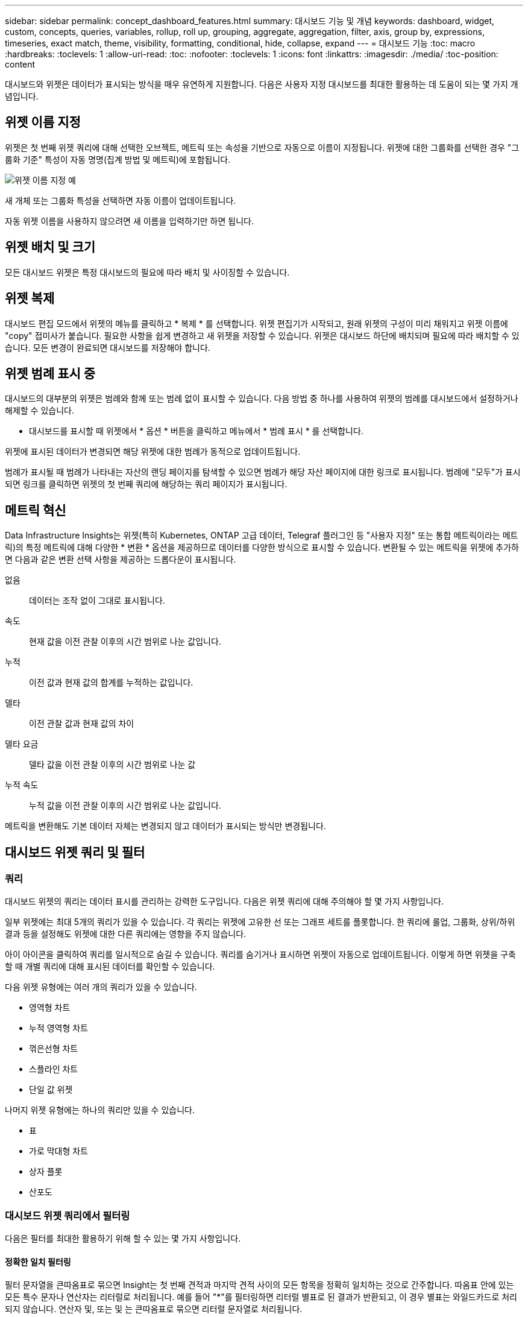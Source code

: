 ---
sidebar: sidebar 
permalink: concept_dashboard_features.html 
summary: 대시보드 기능 및 개념 
keywords: dashboard, widget, custom, concepts, queries, variables, rollup, roll up, grouping, aggregate, aggregation, filter, axis, group by, expressions, timeseries, exact match, theme, visibility, formatting, conditional, hide, collapse, expand 
---
= 대시보드 기능
:toc: macro
:hardbreaks:
:toclevels: 1
:allow-uri-read: 
:toc: 
:nofooter: 
:toclevels: 1
:icons: font
:linkattrs: 
:imagesdir: ./media/
:toc-position: content


[role="lead"]
대시보드와 위젯은 데이터가 표시되는 방식을 매우 유연하게 지원합니다. 다음은 사용자 지정 대시보드를 최대한 활용하는 데 도움이 되는 몇 가지 개념입니다.


toc::[]


== 위젯 이름 지정

위젯은 첫 번째 위젯 쿼리에 대해 선택한 오브젝트, 메트릭 또는 속성을 기반으로 자동으로 이름이 지정됩니다. 위젯에 대한 그룹화를 선택한 경우 "그룹화 기준" 특성이 자동 명명(집계 방법 및 메트릭)에 포함됩니다.

image:WidgetNamingExample-C.png["위젯 이름 지정 예"]

새 개체 또는 그룹화 특성을 선택하면 자동 이름이 업데이트됩니다.

자동 위젯 이름을 사용하지 않으려면 새 이름을 입력하기만 하면 됩니다.



== 위젯 배치 및 크기

모든 대시보드 위젯은 특정 대시보드의 필요에 따라 배치 및 사이징할 수 있습니다.



== 위젯 복제

대시보드 편집 모드에서 위젯의 메뉴를 클릭하고 * 복제 * 를 선택합니다. 위젯 편집기가 시작되고, 원래 위젯의 구성이 미리 채워지고 위젯 이름에 "copy" 접미사가 붙습니다. 필요한 사항을 쉽게 변경하고 새 위젯을 저장할 수 있습니다. 위젯은 대시보드 하단에 배치되며 필요에 따라 배치할 수 있습니다. 모든 변경이 완료되면 대시보드를 저장해야 합니다.



== 위젯 범례 표시 중

대시보드의 대부분의 위젯은 범례와 함께 또는 범례 없이 표시할 수 있습니다. 다음 방법 중 하나를 사용하여 위젯의 범례를 대시보드에서 설정하거나 해제할 수 있습니다.

* 대시보드를 표시할 때 위젯에서 * 옵션 * 버튼을 클릭하고 메뉴에서 * 범례 표시 * 를 선택합니다.


위젯에 표시된 데이터가 변경되면 해당 위젯에 대한 범례가 동적으로 업데이트됩니다.

범례가 표시될 때 범례가 나타내는 자산의 랜딩 페이지를 탐색할 수 있으면 범례가 해당 자산 페이지에 대한 링크로 표시됩니다. 범례에 "모두"가 표시되면 링크를 클릭하면 위젯의 첫 번째 쿼리에 해당하는 쿼리 페이지가 표시됩니다.



== 메트릭 혁신

Data Infrastructure Insights는 위젯(특히 Kubernetes, ONTAP 고급 데이터, Telegraf 플러그인 등 "사용자 지정" 또는 통합 메트릭이라는 메트릭)의 특정 메트릭에 대해 다양한 * 변환 * 옵션을 제공하므로 데이터를 다양한 방식으로 표시할 수 있습니다. 변환될 수 있는 메트릭을 위젯에 추가하면 다음과 같은 변환 선택 사항을 제공하는 드롭다운이 표시됩니다.

없음:: 데이터는 조작 없이 그대로 표시됩니다.
속도:: 현재 값을 이전 관찰 이후의 시간 범위로 나눈 값입니다.
누적:: 이전 값과 현재 값의 합계를 누적하는 값입니다.
델타:: 이전 관찰 값과 현재 값의 차이
델타 요금:: 델타 값을 이전 관찰 이후의 시간 범위로 나눈 값
누적 속도:: 누적 값을 이전 관찰 이후의 시간 범위로 나눈 값입니다.


메트릭을 변환해도 기본 데이터 자체는 변경되지 않고 데이터가 표시되는 방식만 변경됩니다.



== 대시보드 위젯 쿼리 및 필터



=== 쿼리

대시보드 위젯의 쿼리는 데이터 표시를 관리하는 강력한 도구입니다. 다음은 위젯 쿼리에 대해 주의해야 할 몇 가지 사항입니다.

일부 위젯에는 최대 5개의 쿼리가 있을 수 있습니다. 각 쿼리는 위젯에 고유한 선 또는 그래프 세트를 플롯합니다. 한 쿼리에 롤업, 그룹화, 상위/하위 결과 등을 설정해도 위젯에 대한 다른 쿼리에는 영향을 주지 않습니다.

아이 아이콘을 클릭하여 쿼리를 일시적으로 숨길 수 있습니다. 쿼리를 숨기거나 표시하면 위젯이 자동으로 업데이트됩니다. 이렇게 하면 위젯을 구축할 때 개별 쿼리에 대해 표시된 데이터를 확인할 수 있습니다.

다음 위젯 유형에는 여러 개의 쿼리가 있을 수 있습니다.

* 영역형 차트
* 누적 영역형 차트
* 꺾은선형 차트
* 스플라인 차트
* 단일 값 위젯


나머지 위젯 유형에는 하나의 쿼리만 있을 수 있습니다.

* 표
* 가로 막대형 차트
* 상자 플롯
* 산포도




=== 대시보드 위젯 쿼리에서 필터링

다음은 필터를 최대한 활용하기 위해 할 수 있는 몇 가지 사항입니다.



==== 정확한 일치 필터링

필터 문자열을 큰따옴표로 묶으면 Insight는 첫 번째 견적과 마지막 견적 사이의 모든 항목을 정확히 일치하는 것으로 간주합니다. 따옴표 안에 있는 모든 특수 문자나 연산자는 리터럴로 처리됩니다. 예를 들어 "*"를 필터링하면 리터럴 별표로 된 결과가 반환되고, 이 경우 별표는 와일드카드로 처리되지 않습니다. 연산자 및, 또는 및 는 큰따옴표로 묶으면 리터럴 문자열로 처리됩니다.

정확히 일치하는 필터를 사용하여 호스트 이름과 같은 특정 리소스를 찾을 수 있습니다. 호스트 이름 '마케팅'만 찾되 '마케팅-보스턴', '마케팅-보스턴' 등은 제외하려면 "마케팅"이라는 이름을 큰따옴표로 묶기만 하면 됩니다.



==== 와일드카드와 식

쿼리 또는 대시보드 위젯에서 텍스트 또는 목록 값을 필터링할 때 입력을 시작하면 현재 텍스트를 기반으로 * 와일드카드 필터 * 를 만드는 옵션이 표시됩니다. 이 옵션을 선택하면 와일드카드 식과 일치하는 모든 결과가 반환됩니다. NOT 또는 OR을 사용하여 * 식 * 을 만들거나 "없음" 옵션을 선택하여 필드에서 null 값을 필터링할 수도 있습니다.

image:Type-Ahead-Example-ingest.png["와일드카드 필터"]

와일드카드 또는 식(예 NOT, 또는, "없음" 등)이 필터 필드에 진한 파란색으로 표시됩니다. 목록에서 직접 선택한 항목은 연한 파란색으로 표시됩니다.

image:Type-Ahead-Example-Wildcard-DirectSelect.png["와일드카드 필터 결과"]

와일드카드 및 식 필터링은 텍스트 또는 목록과 함께 사용할 수 있지만 수치, 날짜 또는 부울은 사용할 수 없습니다.



==== 상황에 맞는 미리 입력 제안 기능을 통한 고급 텍스트 필터링

위젯 쿼리의 필터링은 _contextual_입니다. 필드에 대한 필터 값 또는 값을 선택하면 해당 쿼리에 대한 다른 필터에 해당 필터와 관련된 값이 표시됩니다. 예를 들어, 특정 object_Name_에 대한 필터를 설정할 때 _Model_에 대해 필터링할 필드는 해당 개체 이름과 관련된 값만 표시합니다.

상황별 필터링은 대시보드 페이지 변수에도 적용됩니다(텍스트 형식 특성 또는 주석에만 해당). 한 변수에 대해 파일러 값을 선택하면 관련 개체를 사용하는 다른 모든 변수는 해당 관련 변수의 컨텍스트에 따라 가능한 필터 값만 표시됩니다.

텍스트 필터만 상황에 맞는 미리 보기 형식 제안을 표시합니다. 날짜, Enum(목록) 등은 미리 제안된 형식을 표시하지 않습니다. 즉, Enum(즉 목록) 필드에 필터를 설정할 수 있고 다른 텍스트 필드를 컨텍스트로 필터링할 수 있습니다. 예를 들어, 데이터 센터와 같은 Enum 필드에서 값을 선택하면 다른 필터는 해당 데이터 센터의 모델/이름만 표시하지만 그 반대는 표시하지 않습니다.

선택한 시간 범위는 필터에 표시된 데이터에 대한 컨텍스트도 제공합니다.



==== 필터 장치 선택

필터 필드에 값을 입력할 때 차트에 값을 표시할 단위를 선택할 수 있습니다. 예를 들어, 원시 용량을 기준으로 필터링하여 기본 용량 GiB로 표시하거나, TiB와 같은 다른 형식을 선택할 수 있습니다. 대시보드에 값이 TiB로 표시된 차트가 여러 개이고 모든 차트에 일관된 값이 표시되도록 하려는 경우에 유용합니다.

image:Filter_Unit_Format.png["필터에서 단위 선택"]



==== 추가 필터링 개선

다음은 필터를 더욱 구체화하는 데 사용할 수 있습니다.

* 별표를 사용하면 모든 항목을 검색할 수 있습니다. 예를 들면, 다음과 같습니다.
+
[listing]
----
vol*rhel
----
+
"vol"로 시작하고 "rhel"로 끝나는 모든 리소스를 표시합니다.

* 물음표를 사용하면 특정 수의 문자를 검색할 수 있습니다. 예를 들면, 다음과 같습니다.
+
[listing]
----
BOS-PRD??-S12
----
+
BOS-PRD12-S12_,_BOS-PRD13-S12_ 등을 표시합니다.

* 또는 연산자를 사용하여 여러 요소를 지정할 수 있습니다. 예를 들면, 다음과 같습니다.
+
[listing]
----
FAS2240 OR CX600 OR FAS3270
----
+
여러 스토리지 모델을 찾습니다.

* NOT 연산자를 사용하면 검색 결과에서 텍스트를 제외할 수 있습니다. 예를 들면, 다음과 같습니다.
+
[listing]
----
NOT EMC*
----
+
"EMC"로 시작하지 않는 모든 항목을 찾습니다. 을 사용할 수 있습니다

+
[listing]
----
NOT *
----
+
값이 없는 필드를 표시합니다.





=== 쿼리 및 필터에 의해 반환된 개체를 식별합니다

쿼리 및 필터에 의해 반환된 개체는 다음 그림에 표시된 개체와 비슷합니다. '태그'가 할당된 개체는 주석이고, 태그가 없는 개체는 성능 카운터 또는 개체 특성입니다.

image:ObjectsReturnedByFilters.png["필터가 반환하는 개체입니다"]



== 그룹화 및 집계



=== 그룹화(압연)

위젯에 표시되는 데이터는 획득 중에 수집된 기본 데이터 포인트로부터 그룹화됩니다(롤업이라고도 함). 예를 들어, 시간에 따른 스토리지 IOPS를 보여 주는 선형 차트 위젯이 있는 경우 각 데이터 센터에 대해 별도의 줄을 표시하여 빠르게 비교할 수 있습니다. 다음 방법 중 하나로 이 데이터를 그룹화할 수 있습니다.

* * Average *: 각 행을 내부 데이터의 _average_로 표시합니다.
* * Maximum * (최대 *): 각 행을 기본 데이터의 _maximum_으로 표시합니다.
* * 최소 *: 각 행을 내부 데이터의 _최소_로 표시합니다.
* * Sum *: 각 행을 원본 데이터의 _sum_으로 표시합니다.
* * Count *: 지정된 기간 내에 데이터를 보고한 개체의 _ count_을 표시합니다. 대시보드 시간 범위에 따라 _Entire Time Window_를 선택할 수 있습니다.


.단계
그룹화 방법을 설정하려면 다음을 실행합니다.

. 위젯의 쿼리에서 자산 유형 및 메트릭(예: _Storage_) 및 메트릭(예: _Performance IOPS Total_)을 선택합니다.
. Group * 의 경우 롤업 방법(예: _Average_)을 선택하고 데이터를 롤업할 특성 또는 메트릭을 선택합니다(예: _Data Center_).
+
위젯이 자동으로 업데이트되고 각 데이터 센터의 데이터가 표시됩니다.



또한 원본으로 사용하는 데이터의 _ALL_을 차트 또는 테이블로 그룹화할 수도 있습니다. 이 경우 위젯의 각 쿼리에 대해 하나의 줄이 표시됩니다. 이 라인은 모든 기본 자산에 대해 선택한 메트릭 또는 메트릭의 평균, 최소, 최대, 합계 또는 개수를 표시합니다.

데이터가 "모두"로 그룹화된 위젯에 대한 범례를 클릭하면 위젯에 사용된 첫 번째 쿼리의 결과를 보여주는 쿼리 페이지가 열립니다.

쿼리에 대한 필터를 설정한 경우 데이터는 필터링된 데이터를 기준으로 그룹화됩니다.

모든 필드(예: _Model_)별로 위젯을 그룹화하도록 선택한 경우에도 차트 또는 테이블에 해당 필드의 데이터를 올바르게 표시하려면 해당 필드를 기준으로 필터링해야 합니다.



=== 데이터 집계

데이터 포인트를 분, 시간 또는 일 단위로 집계하여 속성(선택한 경우)에 의해 데이터가 롤업되기 전에 시계열 차트(선, 영역 등)를 추가로 정렬할 수 있습니다. 데이터 요소를 _Average, Maximum, Minimum, Sum_ 또는 _Count_에 따라 집계하도록 선택할 수 있습니다.

긴 시간 범위와 함께 작은 간격이 있을 경우 "집계 간격 때문에 데이터 요소가 너무 많습니다." 경고가 나타날 수 있습니다. 간격이 작고 대시보드 기간을 7일로 늘릴 경우 이 내용이 표시될 수 있습니다. 이 경우 Insight는 더 작은 기간을 선택할 때까지 집계 간격을 일시적으로 늘립니다.

막대 차트 위젯과 단일 값 위젯에서 데이터를 집계할 수도 있습니다.

대부분의 자산 카운터는 기본적으로 _Average_로 집계됩니다. 일부 카운터는 기본적으로 _Max, Min_ 또는 _Sum_으로 집계됩니다. 예를 들어 포트 오류는 기본적으로 _Sum_으로 집계되며, 여기서 스토리지 IOPS는 _Average_로 집계됩니다.



== 위/아래 결과 표시

차트 위젯에서 롤업 데이터에 대한 * 상위 * 또는 * 하위 * 결과를 표시하고 제공된 드롭다운 목록에서 결과 수를 선택할 수 있습니다. 표 위젯에서 모든 열을 기준으로 정렬할 수 있습니다.



=== 차트 위젯 위/아래

차트 위젯에서 특정 속성으로 데이터를 롤업하도록 선택하면 상위 N 또는 하위 N 결과를 볼 수 있습니다. ALL_ATTURES로 롤업을 선택하면 위 또는 아래 결과를 선택할 수 없습니다.

쿼리의 * 표시 * 필드에서 * 상위 * 또는 * 하위 * 를 선택하고 제공된 목록에서 값을 선택하여 표시할 결과를 선택할 수 있습니다.



=== 테이블 위젯에 항목이 표시됩니다

표 위젯에서 표 결과에 표시되는 결과 수를 선택할 수 있습니다. 필요 시 열을 기준으로 오름차순 또는 내림차순으로 정렬할 수 있으므로 위 또는 아래 결과를 선택할 수 있는 옵션이 제공되지 않습니다.

쿼리의 * 항목 표시 * 필드에서 값을 선택하여 대시보드의 테이블에 표시할 결과 수를 선택할 수 있습니다.



== 테이블 위젯에서 그룹화

테이블 위젯의 데이터는 사용 가능한 속성별로 그룹화되어 데이터의 개요를 볼 수 있고 더 자세한 정보를 위해 드릴다운할 수 있습니다. 테이블의 메트릭은 축소된 각 행에서 쉽게 볼 수 있도록 롤업됩니다.

표 위젯을 사용하면 설정한 특성에 따라 데이터를 그룹화할 수 있습니다. 예를 들어, 해당 스토리지가 있는 데이터 센터별로 그룹화된 총 스토리지 IOPS를 표에 표시할 수 있습니다. 또는 가상 머신을 호스팅하는 하이퍼바이저에 따라 그룹화된 가상 머신 테이블을 표시할 수도 있습니다. 목록에서 각 그룹을 확장하여 해당 그룹의 자산을 볼 수 있습니다.

그룹화는 테이블 위젯 유형에서만 사용할 수 있습니다.



=== 그룹화 예제(롤업 설명 포함)

표 위젯을 사용하면 데이터를 그룹화하여 보다 쉽게 표시할 수 있습니다.

이 예에서는 데이터 센터별로 그룹화된 모든 VM을 보여 주는 테이블 위젯을 생성합니다.

.단계
. 대시보드를 만들거나 열고 * Table * 위젯을 추가합니다.
. 이 위젯의 자산 유형으로 _ Virtual Machine _ 을(를) 선택합니다.
. 열 선택기를 클릭하고 _하이퍼바이저 이름_과 _IOPS - 합계_를 선택합니다.
+
이제 이러한 열이 표에 표시됩니다.

. IOPS가 없는 VM은 무시하고 총 IOPS가 1보다 큰 VM만 포함해보겠습니다. Filter by * * * [+] * 버튼을 클릭하고 _IOPS - Total_을 선택합니다. any_를 클릭하고 * From * 필드에 * 1 * 을 입력합니다. 받는 사람 * 필드는 비워 둡니다. Enter 키를 누르고 필터 필드를 클릭하여 필터를 적용합니다.
+
이제 표에는 총 IOPS가 1보다 크거나 같은 모든 VM이 표시됩니다. 테이블에 그룹이 없습니다. 모든 VM이 표시됩니다.

. Group By [+] * 버튼을 클릭합니다.
+
표시된 속성 또는 주석별로 그룹화할 수 있습니다. 모든 VM을 단일 그룹에 표시하려면 _ALL_을 선택합니다.

+
성능 메트릭에 대한 열 머리글은 * 롤업 * 옵션이 포함된 "세 점" 메뉴를 표시합니다. 기본 롤업 방법은 _ Average _ 입니다. 즉, 그룹에 표시된 숫자는 그룹 내의 각 VM에 대해 보고된 총 IOPS의 평균입니다. 이 열을 _Average, Sum, Minimum_or_Maximum_으로 롤업하도록 선택할 수 있습니다. 성능 메트릭이 포함된 모든 열을 개별적으로 롤업할 수 있습니다.

+
image:TableRollUp.png["롤업합니다"]

. ALL_을 클릭하고 _하이퍼바이저 이름_을 선택합니다.
+
이제 VM 목록이 하이퍼바이저별로 그룹화됩니다. 각 하이퍼바이저를 확장하여 해당 하이퍼바이저에서 호스팅되는 VM을 볼 수 있습니다.

. 저장 * 을 클릭하여 테이블을 대시보드에 저장합니다. 원하는 대로 위젯의 크기를 조정하거나 이동할 수 있습니다.
. 대시보드를 저장하려면 * 저장 * 을 클릭합니다.




=== 성능 데이터 롤업

테이블 위젯에 성능 데이터 열(예: _IOPS - Total_)을 포함하는 경우 데이터를 그룹화하도록 선택하면 해당 열에 대해 롤업 방법을 선택할 수 있습니다. 기본 롤업 방법은 그룹 행에 있는 기본 데이터의 평균(_avg_)을 표시하는 것입니다. 데이터의 합계, 최소 또는 최대값을 표시하도록 선택할 수도 있습니다.



== 대시보드 시간 범위 선택기

대시보드 데이터의 시간 범위를 선택할 수 있습니다. 선택한 시간 범위와 관련된 데이터만 대시보드의 위젯에 표시됩니다. 다음 시간 범위 중에서 선택할 수 있습니다.

* 마지막 15분
* 마지막 30분
* 마지막 60분
* 최근 2시간
* 최근 3시간(기본값)
* 최근 6시간
* 최근 12시간
* 최근 24시간
* 최근 2일
* 최근 3일
* 최근 7일
* 최근 30일
* 사용자 지정 시간 범위
+
사용자 지정 시간 범위를 사용하면 최대 31일 연속 선택할 수 있습니다. 이 범위에 대한 시작 시간 및 종료 시간을 설정할 수도 있습니다. 기본 시작 시간은 선택한 첫 날의 오전 12:00이고 기본 종료 시간은 선택한 마지막 날의 오후 11:59입니다. 적용 * 을 클릭하면 사용자 지정 시간 범위가 대시보드에 적용됩니다.





== 개별 위젯에서 대시보드 시간 재정의

개별 위젯에서 기본 대시보드 시간 범위 설정을 재정의할 수 있습니다. 이러한 위젯은 대시보드 타임프레임이 아닌 설정된 기간을 기준으로 데이터를 표시합니다.

대시보드 시간을 무시하고 위젯이 자체 시간 프레임을 사용하도록 하려면 위젯의 편집 모드에서 표시된 시간 범위를 선택하고 위젯을 대시보드에 저장합니다.

위젯은 대시보드 자체에서 선택한 기간에 관계없이 위젯에 설정된 시간 프레임에 따라 데이터를 표시합니다.

한 위젯에 대해 설정한 기간은 대시보드의 다른 위젯에 영향을 주지 않습니다.

image:OverrideTimeOnWidget.png["위젯에 대한 대시보드 시간 범위 재정의"]



== 기본 및 보조 축

메트릭마다 차트에서 보고하는 데이터에 대해 서로 다른 측정 단위를 사용합니다. 예를 들어, IOPS를 볼 때 측정 단위는 초당 I/O 작업 수(IO/s)이고 지연 시간은 순전히 시간 단위(밀리초, 마이크로초, 초 등)입니다. 단일 집합에 Y축 값을 사용하여 두 메트릭을 모두 차트에 작성할 경우 지연 시간 번호(일반적으로 몇 밀리초)는 IOPS(일반적으로 수천 단위로 번호 지정)를 사용하여 동일한 배율로 차트로 작성되고 지연 시간 선은 해당 배율로 손실됩니다.

그러나 기본(왼쪽) Y축에 하나의 측정 단위를 설정하고 보조(오른쪽) Y축에 다른 측정 단위를 설정하여 하나의 의미 있는 그래프에 두 데이터 집합을 모두 표시할 수 있습니다. 각 메트릭은 자체 척도에 따라 차트로 작성됩니다.

.단계
이 예제에서는 차트 위젯의 기본 및 보조 축 개념을 보여 줍니다.

. 대시보드를 만들거나 엽니다. 꺾은선형 차트, 스플라인 차트, 영역형 차트 또는 누적 영역형 차트 위젯을 대시보드에 추가합니다.
. 자산 유형(예: _Storage_)을 선택하고 첫 번째 메트릭으로 _IOPS-Total_을 선택합니다. 원하는 필터를 설정하고 원하는 경우 롤업 방법을 선택합니다.
+
IOPS 선이 차트에 표시되고, 눈금은 왼쪽에 표시됩니다.

. 차트에 두 번째 줄을 추가하려면 * [+Query] * 를 클릭합니다. 이 라인의 경우 메트릭에 대해 _Latency-Total_을 선택합니다.
+
차트 아래쪽에 선이 평평하게 표시됩니다. IOPS 라인과 동일한 스케일로 _ 이(가) 그려지기 때문입니다.

. 지연 시간 쿼리에서 * Y축: 보조 * 를 선택합니다.
+
이제 지연 시간 선이 차트 오른쪽에 표시되는 자체 배율로 그려집니다.



image::SecondaryAxisExplained.png[보조 축 예제]



== 위젯의 식

대시보드에서 모든 시계열 위젯(선, 자유곡선, 영역, 누적 영역) 막대 차트, 세로 막대형 차트, 원형 차트 또는 테이블 위젯을 사용하면 선택한 메트릭에서 표현식을 작성하고 이러한 표현식의 결과를 단일 그래프(또는 의 경우 열<<expressions-in-a-table-widget,표 위젯>>)에 표시할 수 있습니다. 다음 예제에서는 식을 사용하여 특정 문제를 해결합니다. 첫 번째 예제에서는 읽기 IOPS를 테넌트의 모든 스토리지 자산에 대한 총 IOPS의 백분율로 표시하려고 합니다. 두 번째 예에서는 테넌트에서 발생하는 "시스템" 또는 "오버헤드" IOPS에 대한 가시성을 제공합니다. 이러한 IOPS는 데이터를 읽거나 쓸 때 직접적으로 발생하지 않습니다.

식에 변수를 사용할 수 있습니다(예: _$var1 * 100_).



=== 표현식 예: 읽기 IOPS 백분율

이 예에서는 총 IOPS의 백분율로 읽기 IOPS를 표시하려고 합니다. 이 수식을 다음과 같은 수식으로 생각할 수 있습니다.

 Read Percentage = (Read IOPS / Total IOPS) x 100
이 데이터는 대시보드의 선 그래프에 표시할 수 있습니다. 이렇게 하려면 다음 단계를 수행하십시오.

.단계
. 새 대시보드를 만들거나 편집 모드에서 기존 대시보드를 엽니다.
. 대시보드에 위젯을 추가합니다. 영역표 * 를 선택합니다.
+
위젯이 편집 모드로 열립니다. 기본적으로 쿼리는 _IOPS - Total_for_Storage_assets를 보여 줍니다. 원하는 경우 다른 자산 유형을 선택합니다.

. 오른쪽에 있는 * Expression * 으로 변환 링크를 클릭합니다.
+
현재 쿼리가 식 모드로 변환됩니다. 표현식 모드에서는 자산 유형을 변경할 수 없습니다. Expression 모드에 있는 동안 링크는 * 쿼리 * 로 되돌리기 * 로 변경됩니다. 언제든지 쿼리 모드로 다시 전환하려면 이 옵션을 클릭합니다. 모드 간을 전환하면 필드가 기본값으로 재설정됩니다.

+
지금은 Expression 모드를 사용할 수 있습니다.

. 이제 * IOPS-Total * 메트릭은 알파벳 변수 필드 " * A * "에 있습니다. " * b * " 변수 필드에서 * 선택 * 을 클릭하고 * IOPS - 읽기 * 를 선택합니다.
+
변수 필드 다음에 있는 + 버튼을 클릭하여 식에 대해 최대 5개의 알파벳 변수를 추가할 수 있습니다. 읽기 백분율 예에서는 총 IOPS(" * a * ") 및 읽기 IOPS(" * b * ")만 필요합니다.

. 식 * 필드에서 각 변수에 해당하는 문자를 사용하여 식을 작성합니다. 읽기 백분율 = (읽기 IOPS/총 IOPS) x 100을 알고 있으므로 이 식을 다음과 같이 씁니다.
+
 (b / a) * 100
. Label * 필드는 표현식을 식별합니다. 레이블을 "읽기 백분율"으로 변경하거나 의미 있는 레이블을 변경합니다.
. 단위 * 필드를 "%" 또는 "%"로 변경합니다.
+
선택한 스토리지 디바이스에 대한 IOPS 읽기 백분율이 차트에 표시됩니다. 원하는 경우 필터를 설정하거나 다른 롤업 방법을 선택할 수 있습니다. 합계 를 롤업 방법으로 선택하면 모든 백분율 값이 함께 추가되며, 이 값은 100%보다 높아질 수 있습니다.

. 차트를 대시보드에 저장하려면 * 저장 * 을 클릭합니다.




=== 식 예: "System" I/O

예 2: 데이터 소스에서 수집된 메트릭 중 읽기, 쓰기 및 총 IOPS가 있습니다. 그러나 데이터 소스에서 보고하는 총 IOPS 수에 "시스템" IOPS가 포함되는 경우가 있습니다. 이는 데이터 읽기 또는 쓰기의 직접적인 부분이 아닌 IO 작업입니다. 또한 이 시스템 I/O는 적절한 시스템 작동에 필요하지만 데이터 작업과 직접 관련이 없는 "오버헤드" I/O로 생각할 수 있습니다.

이러한 시스템 I/O를 표시하기 위해 획득에서 보고된 총 IOPS에서 읽기 및 쓰기 IOPS를 뺄 수 있습니다. 수식은 다음과 같습니다.

 System IOPS = Total IOPS - (Read IOPS + Write IOPS)
그런 다음 이 데이터를 대시보드의 선 그래프로 표시할 수 있습니다. 이렇게 하려면 다음 단계를 수행하십시오.

.단계
. 새 대시보드를 만들거나 편집 모드에서 기존 대시보드를 엽니다.
. 대시보드에 위젯을 추가합니다. 꺾은선형 차트 * 를 선택합니다.
+
위젯이 편집 모드로 열립니다. 기본적으로 쿼리는 _IOPS - Total_for_Storage_assets를 보여 줍니다. 원하는 경우 다른 자산 유형을 선택합니다.

. Roll Up * 필드에서 _Sum_By_All_을 선택합니다.
+
차트는 총 IOPS의 합계를 표시하는 선을 표시합니다.

. 쿼리 복사본을 만들려면 _Duplicate this Query_icon을 클릭하십시오.
+
쿼리의 복제본이 원본 아래에 추가됩니다.

. 두 번째 쿼리에서 * 표현식으로 변환 * 단추를 클릭합니다.
+
현재 쿼리가 식 모드로 변환됩니다. 언제든지 쿼리 모드로 다시 전환하려면 * 쿼리에서 되돌리기 * 를 클릭합니다. 모드 간을 전환하면 필드가 기본값으로 재설정됩니다.

+
지금은 Expression 모드를 사용할 수 있습니다.

. 이제 _IOPS-Total_metric이 알파벳 변수 필드 " * A * "에 있습니다. IOPS-Total_을 클릭하고 _IOPS-Read_로 변경합니다.
. "* b*" 변수 필드에서 * 선택 * 을 클릭하고 _IOPS-쓰기_를 선택합니다.
. 식 * 필드에서 각 변수에 해당하는 문자를 사용하여 식을 작성합니다. 간단히 다음과 같이 표현해 보겠습니다.
+
 a + b
+
표시 섹션에서 이 식에 대해 * 영역형 차트 * 를 선택합니다.

. Label * 필드는 표현식을 식별합니다. 레이블을 "System IOPS" 또는 의미 있는 레이블로 변경합니다.
+
이 차트에는 총 IOPS가 선형 차트로 표시되며, 아래에 읽기 및 쓰기 IOPS의 조합이 나와 있는 영역 차트가 표시됩니다. 이 두 가지 간의 공백은 데이터 읽기 또는 쓰기 작업과 직접 관련이 없는 IOPS를 나타냅니다. 이는 "시스템" IOPS입니다.

. 차트를 대시보드에 저장하려면 * 저장 * 을 클릭합니다.


식에 변수를 사용하려면 변수 이름을 입력합니다(예: _$var1 * 100_). 식에는 숫자 변수만 사용할 수 있습니다.



=== 테이블 위젯의 식

테이블 위젯은 식을 약간 다르게 처리합니다. 하나의 테이블 위젯에 최대 5개의 표현식을 포함할 수 있으며 각 표현식은 테이블에 새 칼럼으로 추가됩니다. 각 식은 계산을 수행할 값을 최대 5개까지 포함할 수 있습니다. 열에 의미 있는 이름을 쉽게 지정할 수 있습니다.

image:ExpressionExample.png["테이블 위젯의 식"]



== 변수

변수를 사용하면 대시보드의 일부 또는 모든 위젯에 표시된 데이터를 한 번에 변경할 수 있습니다. 하나 이상의 위젯에서 공통 변수를 사용하도록 설정하면 한 곳에서 변경한 경우 각 위젯에 표시된 데이터가 자동으로 업데이트됩니다.

대시보드 변수는 여러 가지 형식으로 제공되며 서로 다른 필드에서 사용할 수 있으며 명명 규칙을 따라야 합니다. 이러한 개념은 여기에 설명되어 있습니다.



=== 변수 유형

변수는 다음 형식 중 하나일 수 있습니다.

* * 특성 *: 오브젝트의 특성 또는 메트릭을 사용하여 필터링합니다
* * 주석 *: 위젯 데이터를 필터링하기 위해 미리 정의된 link:task_defining_annotations.html["주석"]항목을 사용합니다.
* * 텍스트 *: 영숫자 문자열입니다.
* * 숫자 *: 숫자 값입니다. 위젯 필드에 따라 단독으로 사용하거나 "시작" 또는 "받는 사람" 값으로 사용합니다.
* * 부울 *: 값이 True/False, Yes/No인 필드에 사용합니다. 부울 변수의 경우 예, 아니요, 없음, 모두 중에서 선택할 수 있습니다.
* * 날짜 *: 날짜 값입니다. 위젯의 구성에 따라 "보낸 사람" 또는 "받는 사람" 값으로 사용합니다.


image:Variables_Drop_Down_Showing_Annotations.png["변수 유형"]



==== 속성 변수

특성 유형 변수를 선택하면 지정된 특성 값 또는 값이 포함된 위젯 데이터를 필터링할 수 있습니다. 아래 예는 상담원 노드의 사용 가능한 메모리 추세를 표시하는 라인 위젯을 보여줍니다. 현재 모든 IP를 표시하도록 설정된 에이전트 노드 IP에 대한 변수를 만들었습니다.

image:Variables_Node_Example_Before_Variable_Applied.png["변수 필터 앞의 상담원 노드"]

그러나 테넌트의 개별 서브넷에 있는 노드만 일시적으로 표시하려면 변수를 특정 에이전트 노드 IP 또는 IP로 설정하거나 변경할 수 있습니다. 여기서는 "123" 서브넷의 노드만 보고 있습니다.

image:Variables_Node_Example_After_Variable_Applied.png["변수 필터 후 상담원 노드"]

변수 필드에 _ *.vendor_를 지정하여 오브젝트 유형(예: "vendor" 특성이 있는 오브젝트)과 관계없이 특정 특성을 가진 _ALL_OBJECT에 필터를 설정할 수도 있습니다. 와일드카드 옵션을 선택한 경우 "*."를 입력할 필요가 없습니다. 데이터 인프라 통찰력에서 이 정보를 제공합니다.

image:Variables_Attribute_Vendor_Example.png["공급업체의 특성 변수"]

변수 값에 대한 선택 항목 목록을 드롭다운하면 결과가 필터링되어 대시보드의 개체를 기반으로 사용 가능한 공급업체만 표시됩니다.

image:Variables_Attribute_Vendor_Filtered_List.png["사용 가능한 공급업체만 표시하는 속성 변수"]

특성 필터가 관련된(즉, 위젯의 객체에 _ *.vendor attribute _ 이(가) 포함된) 대시보드에서 위젯을 편집하면 특성 필터가 자동으로 적용된다는 것을 알 수 있습니다.

image:Variables_Attribute_inWidgetQuery.png["특성 변수가 자동으로 적용됩니다"]

변수를 적용하는 것은 선택한 속성 데이터를 변경하는 것처럼 쉽습니다.



==== 주석 변수

주석 변수를 선택하면 같은 데이터 센터에 속하는 개체와 같이 해당 주석과 관련된 개체를 필터링할 수 있습니다.

image:Variables_Annotation_Filtering.png["변수를 사용한 주석 필터링"]



==== 텍스트, 숫자, 날짜 또는 부울 변수입니다

_Text_, _Number_, _Boolean_ 또는 _Date_의 변수 유형을 선택하여 특정 속성과 연결되지 않은 일반 변수를 만들 수 있습니다. 변수가 생성되면 위젯 필터 필드에서 변수를 선택할 수 있습니다. 위젯에서 필터를 설정할 때 필터에 대해 선택할 수 있는 특정 값 외에도 대시보드에 대해 생성된 모든 변수가 목록에 표시됩니다. 이러한 변수는 드롭다운에서 "변수" 섹션 아래에 그룹화되며 이름이 "$"로 시작됩니다. 이 필터에서 변수를 선택하면 대시보드 자체의 변수 필드에 입력한 값을 검색할 수 있습니다. 필터에서 해당 변수를 사용하는 모든 위젯은 동적으로 업데이트됩니다.

image:Variables_in_a_Widget_Filter.png["위젯에서 변수 선택"]



==== 변수 필터 범위

대시보드에 주석 또는 특성 변수를 추가하면 대시보드의 _ALL_widgets에 변수가 적용될 수 있습니다. 즉, 대시보드의 모든 위젯에 변수에 설정된 값에 따라 필터링된 결과가 표시됩니다.

image:Variables_Automatic_Filter_Button.png["자동 필터"]

이와 같이 속성 및 주석 변수만 자동으로 필터링할 수 있습니다. 비 주석 또는 - 속성 변수는 자동으로 필터링할 수 없습니다. 이러한 유형의 변수를 사용하려면 개별 위젯을 각각 구성해야 합니다.

변수를 설정한 위젯에만 적용되도록 자동 필터링을 비활성화하려면 "필터 자동" 슬라이더를 클릭하여 비활성화합니다.

개별 위젯에서 변수를 설정하려면 편집 모드에서 위젯을 열고 _Filter by_필드에서 특정 주석 또는 속성을 선택합니다. 주석 변수를 사용하면 하나 이상의 특정 값을 선택하거나 변수 이름(앞에 "$"로 표시됨)을 선택하여 대시보드 수준에서 변수를 입력할 수 있습니다. Attribute 변수에도 동일하게 적용됩니다. 변수를 설정한 위젯만 필터링된 결과를 표시합니다.

변수의 필터링은 _contextual_입니다. 변수의 필터 값 또는 값을 선택하면 페이지의 다른 변수에 해당 필터와 관련된 값만 표시됩니다. 예를 들어, 변수 필터를 특정 storage_Model_로 설정할 때 storage_Name_에 대해 filter로 설정된 모든 변수는 해당 모델과 관련된 값만 표시합니다.

식에 변수를 사용하려면 식의 일부로 변수 이름을 입력합니다(예: _$var1 * 100_). 식에는 숫자 변수만 사용할 수 있습니다. 식에 숫자 주석 또는 특성 변수를 사용할 수 없습니다.

변수의 필터링은 _contextual_입니다. 변수의 필터 값 또는 값을 선택하면 페이지의 다른 변수에 해당 필터와 관련된 값만 표시됩니다. 예를 들어, 변수 필터를 특정 storage_Model_로 설정할 때 storage_Name_에 대해 filter로 설정된 모든 변수는 해당 모델과 관련된 값만 표시합니다.



==== 변수 이름 지정

변수 이름:

* a-z, 0-9, 마침표(.), 밑줄(_) 및 공백()만 포함해야 합니다.
* 20자를 초과할 수 없습니다.
* 대소문자를 구분합니다. $CityName 및 $cityname은 다른 변수입니다.
* 기존 변수 이름과 같을 수 없습니다.
* 비워둘 수 없습니다.




== 게이지 위젯 서식 지정

단색 및 글머리 기호 게이지 위젯을 사용하여 _Warning_ 및/또는 _Critical_levels에 대한 임계값을 설정하여 지정한 데이터를 명확하게 표시할 수 있습니다.

image:GaugeWidgetFormatting.png["게이지 위젯에 대한 형식 설정"]

이러한 위젯에 대한 서식을 설정하려면 다음 단계를 수행하십시오.

. 임계값 이상의 값(>) 또는 보다 작은 값(<)을 강조 표시할지 여부를 선택합니다. 이 예제에서는 임계값 수준보다 큰 (>) 값을 강조 표시합니다.
. "경고" 임계값에 대한 값을 선택합니다. 위젯에 이 수준보다 큰 값이 표시되면 게이지가 주황색으로 표시됩니다.
. "Critical" 임계값에 대한 값을 선택합니다. 이 수준보다 큰 값을 사용하면 게이지가 빨간색으로 표시됩니다.


선택적으로 게이지의 최소 및 최대 값을 선택할 수 있습니다. 최소값보다 낮은 값은 게이지를 표시하지 않습니다. 최대값보다 높은 값은 전체 게이지를 표시합니다. 최소값 또는 최대값을 선택하지 않으면 위젯이 위젯의 값에 따라 최적 최소값 및 최대값을 선택합니다.

image:Gauge-Solid.png["고체/기존 게이지, 폭 = 374"] image:Gauge-Bullet.png["bullet 게이지, 폭 = 374"]



== 단일 값 위젯 포맷 중

단일 값 위젯에서 경고(주황색) 및 위험(빨간색) 임계값을 설정하는 것 외에도 "범위 내" 값(경고 수준 미만)이 녹색 또는 흰색 배경으로 표시되도록 선택할 수 있습니다.

image:Single-ValueWidgets.png["포맷이 있는 단일 값 위젯 및 포맷이 없는 위젯"]

단일 값 위젯 또는 게이지 위젯에서 링크를 클릭하면 위젯의 첫 번째 쿼리에 해당하는 쿼리 페이지가 표시됩니다.



== 표 위젯 포맷팅

단일 값 및 게이지 위젯과 마찬가지로 표 위젯에서 조건부 서식을 설정하여 색 및/또는 특수 아이콘으로 데이터를 강조 표시할 수 있습니다.

조건부 서식을 사용하면 테이블 위젯에서 경고 수준 및 위험 수준 임계값을 설정하고 강조 표시하여 이상값 및 예외적인 데이터 지점에 대한 즉각적인 가시성을 얻을 수 있습니다.

image:ConditionalFormattingExample.png["조건부 서식 예제"]

조건부 서식은 표의 각 열에 대해 별도로 설정됩니다. 예를 들어 용량 열에 대한 임계값 집합 하나와 처리량 열에 대한 임계값 집합을 선택할 수 있습니다.

열의 단위 표시를 변경하면 조건부 서식이 그대로 유지되고 값의 변경 내용이 반영됩니다. 아래 이미지는 표시 단위가 다르지만 동일한 조건부 서식을 보여줍니다.

image:ConditionalFormatting_GiB.png["조건부 서식 - GiB"] image:ConditionalFormatting_TiB.png["조건부 서식 - TiB"]

조건 서식을 색, 아이콘 또는 둘 모두로 표시할지 여부를 선택할 수 있습니다.



== 데이터를 표시할 단위 선택

대시보드의 대부분의 위젯에서는 값을 표시할 단위를 지정할 수 있습니다(예: _Megabytes_,_수천_,_백분율_,_밀리초(ms)_). 대부분의 경우 Data Infrastructure Insights는 가져오는 데이터에 가장 적합한 형식을 알고 있습니다. 최상의 형식을 모르는 경우 원하는 형식을 설정할 수 있습니다.

아래 선형 차트 예에서 위젯에 대해 선택한 데이터는 _ bytes _ (기본 IEC 데이터 단위: 아래 표 참조)로 알려져 있으므로 기본 단위는 자동으로 'byte (B)'로 선택됩니다. 그러나 데이터 값이 기비바이트(GiB)로 표시될 만큼 크기 때문에 Data Infrastructure Insights는 기본적으로 값을 GiB로 자동 포맷합니다. 그래프의 Y축은 표시 단위로 'GiB'를 나타내고, 모든 값은 해당 단위를 기준으로 표시됩니다.

image:used_memory_in_bytes.png["기본 단위 바이트(GB), 너비 = 640"]

그래프를 다른 단위로 표시하려면 값을 표시할 다른 형식을 선택할 수 있습니다. 이 예제의 기본 단위는 _byte_이므로 지원되는 "byte-based" 형식 중 하나를 선택할 수 있습니다: bit (b), byte (B), kibibyte (KiB), mibibyte (MiB), gibibibyte (GiB). Y축 레이블과 값은 선택한 형식에 따라 변경됩니다.

image:used_memory_in_bytes_gb.png["디스플레이 단위 선택, 폭 = 640"]

기본 단위를 알 수 없는 경우 에서 단위를 할당하거나 link:#available-units["사용 가능한 단위"]직접 입력할 수 있습니다. 기본 단위를 지정한 후 를 선택하여 적절한 지원 형식 중 하나로 데이터를 표시할 수 있습니다.

image:bits_per_second.png["기본 단위를 선택하십시오. 너비 = 320"]

설정을 지우고 다시 시작하려면 * 기본값 재설정 * 을 클릭합니다.



=== 자동 서식 에 대한 단어

대부분의 메트릭은 1,234,567,890바이트와 같이 가장 작은 단위의 데이터 수집기에서 보고됩니다. 기본적으로 Data Infrastructure Insights는 가장 읽기 쉬운 표시를 위해 값의 형식을 자동으로 지정합니다. 예를 들어, 1,234,567,890바이트의 데이터 값은 1.23_Gibytes_로 자동 포맷됩니다. 이를 _Me비바이트_와 같은 다른 형식으로 표시하도록 선택할 수 있습니다. 그에 따라 값이 표시됩니다.


NOTE: Data Infrastructure Insights는 미국 영어 번호 명명 표준을 사용합니다. 미국 "십억"은 "천 백만"에 해당합니다.



=== 여러 쿼리가 있는 위젯

두 개의 쿼리가 있는 시간 시리즈 위젯(예: 선, 스플라인, 영역, 스택 영역)이 둘 다 기본 Y축을 플롯하는 경우 기본 단위는 Y축 상단에 표시되지 않습니다. 하지만 위젯에 기본 Y축에 쿼리가 있고 보조 Y축에 쿼리가 있는 경우 각 항목의 기본 단위가 표시됩니다.

image:UnitsOnPrimaryAndSecondaryYAxis.png["두 Y축 모두에 단위"]

위젯에 쿼리가 3개 이상 있는 경우 Y축에 기본 단위가 표시되지 않습니다.



=== 사용 가능한 단위

다음 표에는 범주별로 사용 가능한 모든 단위가 나와 있습니다.

|===


| * 범주 * | * 단위 * 


| 통화 | 센센트 달러 


| 데이터(IEC) | 비트 바이트 kibibibibyte bibyte tebibibyte exbibyte 


| 데이터 속도(IEC) | Bit/sec byte/sec kibibibibyte/sec mibibibibibyte/sec tibibibyte/sec pebibyte/sec 


| 데이터(미터법) | 킬로바이트 메가바이트 테라바이트(TB) 


| DataRate(Metric) | 킬로바이트/초 메가바이트/초 기가바이트/초 페타바이트/초 페타바이트/초 엑사바이트/초 


| IEC | 키비 미비 티비 피비 엑비 


| 십진수 | 1억 2천만 조 


| 백분율 | 백분율 


| 시간 | 1분 2초 동안 나노초 초 


| 온도 | 섭씨 화씨 


| 주파수 | 헤르츠 킬로헤르츠 메가헤르츠 기가헤르츠 


| CPU | 나노코레스 마이크로코어 밀리코레스 코어 킬로코레스 메가코레스 테라코레스 페타코레스 텍사코레스 


| 처리량 | I/O 작업/초 작업/초 요청/초 읽기/초 쓰기/초 작업/분 읽기/분 쓰기/분 
|===


== TV 모드 및 자동 새로 고침

대시보드 및 자산 랜딩 페이지의 위젯에 있는 데이터는 선택한 대시보드 시간 범위에 따라 결정된 새로 고침 간격에 따라 자동으로 새로 고쳐집니다. 새로 고침 간격은 위젯이 시계열(선, 스플라인, 영역, 누적 영역형 차트) 또는 비시계열(다른 모든 차트)인지 여부를 기준으로 합니다.

|===


| 대시보드 시간 범위 | Time - 시리즈 새로 고침 간격입니다 | Non-Time-Series Refresh Interval(비시간 시리즈 새로 고침 간격) 


| 마지막 15분 | 10초 | 1분 


| 마지막 30분 | 15초 | 1분 


| 마지막 60분 | 15초 | 1분 


| 최근 2시간 | 30초 | 5분 


| 최근 3시간 | 30초 | 5분 


| 최근 6시간 | 1분 | 5분 


| 최근 12시간 | 5분 | 10분 


| 최근 24시간 | 5분 | 10분 


| 최근 2일 | 10분 | 10분 


| 최근 3일 | 15분 | 15분 


| 최근 7일 | 1시간 | 1시간 


| 최근 30일 | 2시간 | 2시간 
|===
각 위젯은 위젯의 오른쪽 상단 모서리에 자동 새로 고침 간격을 표시합니다.

사용자 지정 대시보드 시간 범위에는 자동 새로 고침을 사용할 수 없습니다.

TV 모드 * 와 함께 사용할 경우 자동 새로 고침을 통해 대시보드 또는 자산 페이지에 거의 실시간으로 데이터를 표시할 수 있습니다. TV 모드는 간결한 화면을 제공합니다. 탐색 메뉴는 숨겨져 있으며, 편집 단추처럼 데이터 디스플레이에 더 많은 화면 공간을 제공합니다. TV 모드는 일반적인 Data Infrastructure Insights 시간 제한을 무시하고 인증 보안 프로토콜에 의해 수동으로 또는 자동으로 로그아웃될 때까지 디스플레이를 활성 상태로 유지합니다.


NOTE: NetApp BlueXP 의 사용자 로그인 시간 제한은 7일이므로 Data Infrastructure Insights는 이 이벤트에서도 로그아웃해야 합니다. 다시 로그인하면 대시보드가 계속 표시됩니다.

* TV 모드를 활성화하려면 TV 모드 버튼을 클릭합니다.
* TV 모드를 비활성화하려면 화면 왼쪽 상단의 * Exit * (종료 *) 버튼을 클릭합니다.


오른쪽 상단의 일시 중지 버튼을 클릭하여 자동 새로 고침을 일시적으로 중단할 수 있습니다. 일시 중지된 동안 대시보드 시간 범위 필드에 일시 중지된 데이터의 활성 시간 범위가 표시됩니다. 자동 새로 고침이 일시 중지되어 있는 동안 데이터가 계속 수집되고 업데이트됩니다. 데이터 자동 새로 고침을 계속하려면 재개 버튼을 클릭합니다.

image:AutoRefreshPaused.png["자동 새로 고침이 일시 중지되었습니다"]



== 대시보드 그룹

그룹화를 사용하면 관련 대시보드를 보고 관리할 수 있습니다. 예를 들어 테넌트의 저장소 전용 대시보드 그룹이 있을 수 있습니다. 대시보드 그룹은 * 대시보드 > 모든 대시보드 표시 * 페이지에서 관리됩니다.

image:DashboardGroupNoPin.png["대시보드 그룹화"]

기본적으로 두 그룹이 표시됩니다.

* * 모든 대시보드 * 는 소유자에 관계 없이 생성된 모든 대시보드를 나열합니다.
* * 내 대시보드 * 는 현재 사용자가 만든 대시보드만 나열합니다.


각 그룹에 포함된 대시보드 수가 그룹 이름 옆에 표시됩니다.

새 그룹을 생성하려면 * "+" 새 대시보드 그룹 생성 * 버튼을 클릭합니다. 그룹 이름을 입력하고 * 그룹 생성 * 을 클릭합니다. 해당 이름으로 빈 그룹이 생성됩니다.

그룹에 대시보드를 추가하려면 _모든 대시보드_그룹을 클릭하여 테넌트에 있는 모든 대시보드를 표시합니다. 소유한 대시보드만 보려면 _내 대시보드_를 클릭하고 다음 중 하나를 실행합니다.

* 단일 대시보드를 추가하려면 대시보드 오른쪽에 있는 메뉴를 클릭하고 _Add to Group_을 선택합니다.
* 그룹에 여러 개의 대시보드를 추가하려면 각 대시보드 옆에 있는 확인란을 클릭하여 선택한 다음 * Bulk Actions * 버튼을 클릭하고 _Add to Group_을 선택합니다.


_ Remove from Group _ 을(를) 선택하여 동일한 방식으로 현재 그룹에서 대시보드를 제거합니다. 모든 대시보드 또는 _내 대시보드_그룹에서 대시보드를 제거할 수 없습니다.


NOTE: 그룹에서 대시보드를 제거해도 Data Infrastructure Insights에서 대시보드는 삭제되지 않습니다. 대시보드를 완전히 제거하려면 대시보드를 선택하고 _Delete_를 클릭합니다. 이렇게 하면 해당 그룹이 속해 있는 모든 그룹에서 해당 그룹이 제거되고 더 이상 모든 사용자가 사용할 수 없게 됩니다.



== 즐겨찾기 대시보드를 고정합니다

대시보드 목록의 맨 위에 자주 사용하는 대시보드를 고정하여 더 세부적으로 관리할 수 있습니다. 대시보드를 고정하려면 목록에서 대시보드 위로 마우스를 가져가면 표시되는 압정 단추를 클릭하면 됩니다.

대시보드 핀/고정 해제는 개별 사용자 기본 설정이며 대시보드가 속한 그룹(또는 그룹)과 무관합니다.

image:DashboardPin.png["고정된 대시보드"]



== 어두운 테마

밝은 테마(기본값)를 사용하여 데이터 인프라 인사이트(Data Infrastructure Insights)를 표시하도록 선택할 수 있습니다. 이 테마는 어두운 텍스트가 있는 밝은 배경을 사용하여 대부분의 화면을 표시하며 어두운 테마는 밝은 텍스트가 있는 어두운 배경을 사용합니다.

밝은 테마와 어두운 테마 사이를 전환하려면 화면 오른쪽 위에 있는 사용자 이름 단추를 클릭하고 원하는 테마를 선택합니다.

image:DarkThemeSwitch.png["밝은 테마와 어두운 테마 간에 전환합니다"]

어두운 테마 대시보드 보기: image:DarkThemeDashboardExample.png["어두운 테마 대시보드의 예"]

밝은 테마 대시보드 뷰: image:LightThemeDashboardExample.png["조명 테마 대시보드 예"]


NOTE: 특정 위젯 차트와 같은 일부 화면 영역은 어두운 주제에서 보는 동안에도 밝은 배경을 표시합니다.



== 선형 차트 보간

여러 데이터 수집기는 서로 다른 간격으로 데이터를 폴링합니다. 예를 들어, 데이터 수집기 A는 15분마다 폴링하는 반면 데이터 수집기 B는 5분마다 폴링합니다. 선형 차트 위젯(스플라인, 영역 및 누적 영역형 차트)이 여러 데이터 수집기에서 단일 선으로 이 데이터를 집계하는 경우(예: 위젯이 "모두"로 그룹화되는 경우) 그리고 5분마다 라인을 새로 고치면 수집기 B의 데이터가 정확하게 표시될 수 있으며 콜렉터 A의 데이터에 차이가 있을 수 있으므로 콜렉터 A가 다시 폴링을 할 때까지 집계에 영향을 줄 수 있습니다.

이러한 문제를 완화하기 위해 Data Infrastructure Insights는 데이터 수집기가 다시 폴링할 때까지 주변 데이터 포인트를 사용하여 데이터에 대해 "최상의 추측"을 수행합니다. 위젯의 그룹화를 조정하여 언제든지 각 데이터 수집기의 개체 데이터를 개별적으로 볼 수 있습니다.



=== 보간 방법

선형 차트(또는 스플라인, 영역 또는 누적 영역형 차트)를 만들거나 수정할 때 보간 방법을 세 가지 유형 중 하나로 설정할 수 있습니다. "그룹화 기준" 섹션에서 원하는 보간을 선택합니다.

image:Interpolation_Methods.png["세 가지 보간 방법을 보여 주는 위젯 편집기의 그룹화 섹션"]

* * 없음 *: 아무 것도 하지 않습니다. 즉, 사이에 점을 생성하지 마십시오.


image:Interpolation_None.png["데이터 점 사이에 보간이 없는 단순한 직선 각진 선"]

* * 계단 *: 이전 점 값에서 점이 생성됩니다. 직진 시 일반적인 "계단" 레이아웃으로 표시됩니다.


image:Interpolation_Stair.png["계단 보간을 보여주는 간단한 직선"]

* * 선형 *: 두 점 사이의 값으로 점이 생성됩니다. 두 점을 연결하는 선과 같지만 추가(보간) 데이터 점이 있는 선을 생성합니다.


image:Interpolation_Linear.png["각 원본 지점 사이에 추가 데이터 점이 있는 선형 보간을 보여주는 단순한 직선"]
